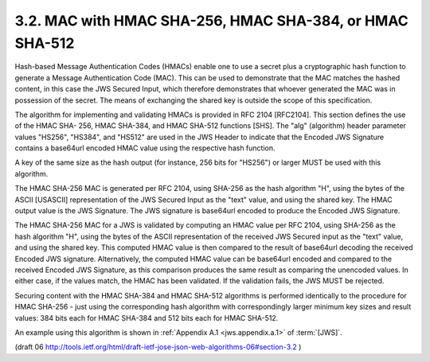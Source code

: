 3.2. MAC with HMAC SHA-256, HMAC SHA-384, or HMAC SHA-512
---------------------------------------------------------------------------


Hash-based Message Authentication Codes (HMACs) enable one to use a
secret plus a cryptographic hash function to generate a Message
Authentication Code (MAC).  This can be used to demonstrate that the
MAC matches the hashed content, in this case the JWS Secured Input,
which therefore demonstrates that whoever generated the MAC was in
possession of the secret.  The means of exchanging the shared key is
outside the scope of this specification.

The algorithm for implementing and validating HMACs is provided in
RFC 2104 [RFC2104].  This section defines the use of the HMAC SHA-
256, HMAC SHA-384, and HMAC SHA-512 functions [SHS].  The "alg"
(algorithm) header parameter values "HS256", "HS384", and "HS512" are
used in the JWS Header to indicate that the Encoded JWS Signature
contains a base64url encoded HMAC value using the respective hash
function.

A key of the same size as the hash output (for instance, 256 bits for
"HS256") or larger MUST be used with this algorithm.

The HMAC SHA-256 MAC is generated per RFC 2104, using SHA-256 as the
hash algorithm "H", using the bytes of the ASCII [USASCII]
representation of the JWS Secured Input as the "text" value, and
using the shared key.  The HMAC output value is the JWS Signature.
The JWS signature is base64url encoded to produce the Encoded JWS
Signature.

The HMAC SHA-256 MAC for a JWS is validated by computing an HMAC
value per RFC 2104, using SHA-256 as the hash algorithm "H", using
the bytes of the ASCII representation of the received JWS Secured
input as the "text" value, and using the shared key.  This computed
HMAC value is then compared to the result of base64url decoding the
received Encoded JWS signature.  Alternatively, the computed HMAC
value can be base64url encoded and compared to the received Encoded
JWS Signature, as this comparison produces the same result as
comparing the unencoded values.  In either case, if the values match,
the HMAC has been validated.  If the validation fails, the JWS MUST
be rejected.

Securing content with the HMAC SHA-384 and HMAC SHA-512 algorithms is
performed identically to the procedure for HMAC SHA-256 - just using
the corresponding hash algorithm with correspondingly larger minimum
key sizes and result values: 384 bits each for HMAC SHA-384 and 512
bits each for HMAC SHA-512.

An example using this algorithm is shown in :ref:`Appendix A.1 <jws.appendix.a.1>` of :term:`[JWS]`.

(draft 06 http://tools.ietf.org/html/draft-ietf-jose-json-web-algorithms-06#section-3.2 )
